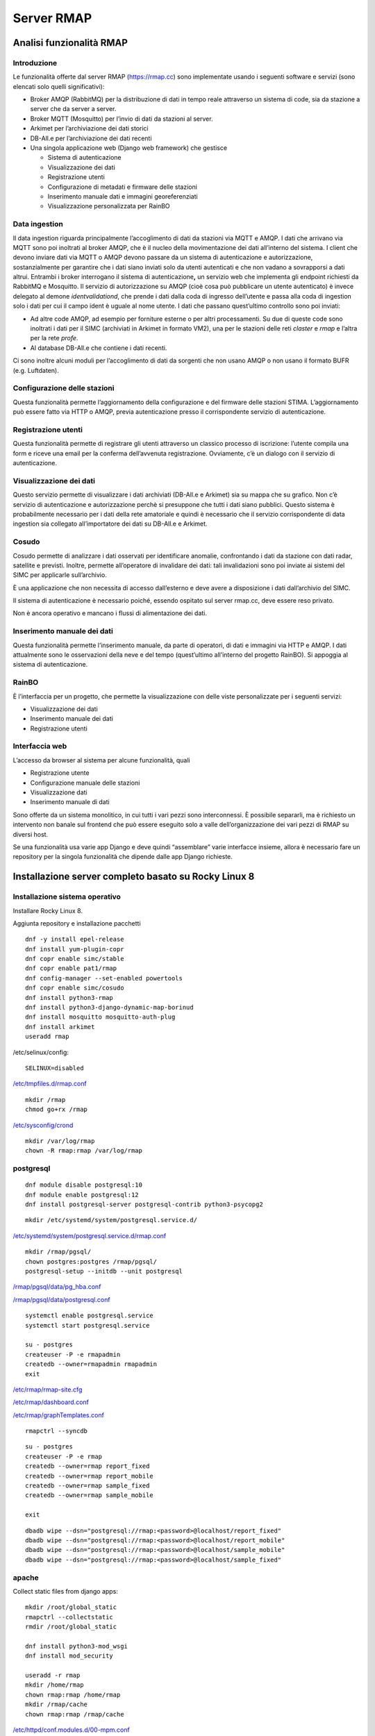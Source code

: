
.. |GITHUBURL| replace:: https://raw.githubusercontent.com/r-map/rmap/master/server

Server RMAP 
=====================================


Analisi funzionalità RMAP
-------------------------

Introduzione
............

Le funzionalità offerte dal server RMAP
(`https://rmap.cc <https://rmap.cc/>`__) sono implementate usando i
seguenti software e servizi (sono elencati solo quelli significativi):

-  Broker AMQP (RabbitMQ) per la distribuzione di dati in tempo reale
   attraverso un sistema di code, sia da stazione a server che da server
   a server.
-  Broker MQTT (Mosquitto) per l’invio di dati da stazioni al server.
-  Arkimet per l’archiviazione dei dati storici
-  DB-All.e per l’archiviazione dei dati recenti
-  Una singola applicazione web (Django web framework) che gestisce

   -  Sistema di autenticazione
   -  Visualizzazione dei dati
   -  Registrazione utenti
   -  Configurazione di metadati e firmware delle stazioni
   -  Inserimento manuale dati e immagini georeferenziati
   -  Visualizzazione personalizzata per RainBO

|image0|

Data ingestion
..............
Il data ingestion riguarda principalmente l’accoglimento di dati da
stazioni via MQTT e AMQP. I dati che arrivano via MQTT sono poi
inoltrati al broker AMQP, che è il nucleo della movimentazione dei dati
all’interno del sistema. I client che devono inviare dati via MQTT o
AMQP devono passare da un sistema di autenticazione e autorizzazione,
sostanzialmente per garantire che i dati siano inviati solo da utenti
autenticati e che non vadano a sovrapporsi a dati altrui. Entrambi i
broker interrogano il sistema di autenticazione\ **,** un servizio web
che implementa gli endpoint richiesti da RabbitMQ e Mosquitto. Il
servizio di autorizzazione su AMQP (cioè cosa può pubblicare un utente
autenticato) è invece delegato al demone *identvalidationd*, che prende
i dati dalla coda di ingresso dell’utente e passa alla coda di ingestion
solo i dati per cui il campo ident è uguale al nome utente. I dati che
passano quest’ultimo controllo sono poi inviati:

-  Ad altre code AMQP, ad esempio per forniture esterne o per altri
   processamenti. Su due di queste code sono inoltrati i dati per il
   SIMC (archiviati in Arkimet in formato VM2), una per le stazioni
   delle reti *claster* e *rmap* e l’altra per la rete *profe*.
-  Al database DB-All.e che contiene i dati recenti.

Ci sono inoltre alcuni moduli per l’accoglimento di dati da sorgenti che
non usano AMQP o non usano il formato BUFR (e.g. Luftdaten).

|image1|

Configurazione delle stazioni
.............................

Questa funzionalità permette l’aggiornamento della configurazione e del
firmware delle stazioni STIMA. L’aggiornamento può essere fatto via HTTP
o AMQP, previa autenticazione presso il corrispondente servizio di
autenticazione.
|image2|

Registrazione utenti
....................

Questa funzionalità permette di registrare gli utenti attraverso un
classico processo di iscrizione: l’utente compila una form e riceve una
email per la conferma dell’avvenuta registrazione. Ovviamente, c’è un
dialogo con il servizio di autenticazione.
|image3|

Visualizzazione dei dati
........................

Questo servizio permette di visualizzare i dati archiviati (DB-All.e e
Arkimet) sia su mappa che su grafico. Non c’è servizio di autenticazione
e autorizzazione perchè si presuppone che tutti i dati siano pubblici.
Questo sistema è probabilmente necessario per i dati della rete
amatoriale e quindi è necessario che il servizio corrispondente di data
ingestion sia collegato all’importatore dei dati su DB-All.e e Arkimet.
|image4|

Cosudo
......

Cosudo permette di analizzare i dati osservati per identificare
anomalie, confrontando i dati da stazione con dati radar, satellite e
previsti. Inoltre, permette all’operatore di invalidare dei dati: tali
invalidazioni sono poi inviate ai sistemi del SIMC per applicarle
sull’archivio.

È una applicazione che non necessita di accesso dall’esterno e deve
avere a disposizione i dati dall’archivio del SIMC.

Il sistema di autenticazione è necessario poiché, essendo ospitato sul
server rmap.cc, deve essere reso privato.

Non è ancora operativo e mancano i flussi di alimentazione dei dati.
|image5|

Inserimento manuale dei dati
............................

Questa funzionalità permette l’inserimento manuale, da parte di
operatori, di dati e immagini via HTTP e AMQP. I dati attualmente sono
le osservazioni della neve e del tempo (quest’ultimo all’interno del
progetto RainBO). Si appoggia al sistema di autenticazione.
|image6|

RainBO
......

È l’interfaccia per un progetto, che permette la visualizzazione con
delle viste personalizzate per i seguenti servizi:

-  Visualizzazione dei dati
-  Inserimento manuale dei dati
-  Registrazione utenti

Interfaccia web
...............
L’accesso da browser al sistema per alcune funzionalità, quali

-  Registrazione utente
-  Configurazione manuale delle stazioni
-  Visualizzazione dati
-  Inserimento manuale di dati

Sono offerte da un sistema monolitico, in cui tutti i vari pezzi sono
interconnessi. È possibile separarli, ma è richiesto un intervento non
banale sul frontend che può essere eseguito solo a valle
dell’organizzazione dei vari pezzi di RMAP su diversi host.

Se una funzionalità usa varie app Django e deve quindi “assemblare”
varie interfacce insieme, allora è necessario fare un repository per la
singola funzionalità che dipende dalle app Django richieste.

.. |image0| image:: images/Pictures/100000000000070A0000053E6107640098E107D3.png
   :width: 16.51cm
   :height: 12.312cm
.. |image1| image:: images/Pictures/10000000000006F3000006BFD6FD52DC1D86FE41.png
   :width: 16.51cm
   :height: 16.016cm
.. |image2| image:: images/Pictures/100002010000080000000507B85AB66754A5EF29.png
   :width: 16.51cm
   :height: 10.372cm
.. |image3| image:: images/Pictures/10000000000005B80000043555ABB73FC42635F9.png
   :width: 16.51cm
   :height: 12.136cm
.. |image4| image:: images/Pictures/1000020100000800000003D765E8704309FFEAAE.png
   :width: 16.51cm
   :height: 7.938cm
.. |image5| image:: images/Pictures/1000020100000800000007ABE34B7E3A4D8E30E3.png
   :width: 16.51cm
   :height: 15.84cm
.. |image6| image:: images/Pictures/1000020100000800000004695F2A049FAE8C7BE3.png
   :width: 16.51cm
   :height: 9.102cm



Installazione server completo basato su  Rocky Linux 8
------------------------------------------------------

Installazione sistema operativo
...............................

Installare Rocky Linux 8.

Aggiunta repository e installazione pacchetti
::

  dnf -y install epel-release
  dnf install yum-plugin-copr
  dnf copr enable simc/stable
  dnf copr enable pat1/rmap
  dnf config-manager --set-enabled powertools
  dnf copr enable simc/cosudo
  dnf install python3-rmap
  dnf install python3-django-dynamic-map-borinud
  dnf install mosquitto mosquitto-auth-plug
  dnf install arkimet
  useradd rmap
  
/etc/selinux/config::

  SELINUX=disabled

`/etc/tmpfiles.d/rmap.conf <https://raw.githubusercontent.com/r-map/rmap/master/server/etc/tmpfiles.d/rmap.conf>`_

::

  mkdir /rmap
  chmod go+rx /rmap

`/etc/sysconfig/crond <https://raw.githubusercontent.com/r-map/rmap/master/server/etc/sysconfig/crond>`_


::

   mkdir /var/log/rmap
   chown -R rmap:rmap /var/log/rmap

postgresql
..........
::

   dnf module disable postgresql:10
   dnf module enable postgresql:12
   dnf install postgresql-server postgresql-contrib python3-psycopg2

::

   mkdir /etc/systemd/system/postgresql.service.d/

`/etc/systemd/system/postgresql.service.d/rmap.conf <https://raw.githubusercontent.com/r-map/rmap/master/server/etc/systemd/system/postgresql.service.d/rmap.conf>`_
::

   mkdir /rmap/pgsql/
   chown postgres:postgres /rmap/pgsql/
   postgresql-setup --initdb --unit postgresql


`/rmap/pgsql/data/pg_hba.conf <https://raw.githubusercontent.com/r-map/rmap/master/server/rmap/pgsql/data/pg_hba.conf>`_

`/rmap/pgsql/data/postgresql.conf <https://raw.githubusercontent.com/r-map/rmap/master/server/rmap/pgsql/data/postgresql.conf>`_

::
   
   systemctl enable postgresql.service
   systemctl start postgresql.service

   su - postgres
   createuser -P -e rmapadmin
   createdb --owner=rmapadmin rmapadmin
   exit


`/etc/rmap/rmap-site.cfg <https://raw.githubusercontent.com/r-map/rmap/master/server/etc/rmap/rmap-site.cfg>`_

`/etc/rmap/dashboard.conf <https://raw.githubusercontent.com/r-map/rmap/master/server/etc/rmap/dashboard.conf>`_

`/etc/rmap/graphTemplates.conf <https://raw.githubusercontent.com/r-map/rmap/master/server/etc/rmap/graphTemplates.conf>`_

::
   
   rmapctrl --syncdb

::
   
   su - postgres
   createuser -P -e rmap
   createdb --owner=rmap report_fixed
   createdb --owner=rmap report_mobile
   createdb --owner=rmap sample_fixed
   createdb --owner=rmap sample_mobile

   exit



::
   
   dbadb wipe --dsn="postgresql://rmap:<password>@localhost/report_fixed"
   dbadb wipe --dsn="postgresql://rmap:<password>@localhost/report_mobile"
   dbadb wipe --dsn="postgresql://rmap:<password>@localhost/sample_mobile"
   dbadb wipe --dsn="postgresql://rmap:<password>@localhost/sample_fixed"

   
apache
......

Collect static files from django apps:
::
   
   mkdir /root/global_static
   rmapctrl --collectstatic
   rmdir /root/global_static

   dnf install python3-mod_wsgi
   dnf install mod_security
   
   useradd -r rmap
   mkdir /home/rmap
   chown rmap:rmap /home/rmap
   mkdir /rmap/cache
   chown rmap:rmap /rmap/cache

   
`/etc/httpd/conf.modules.d/00-mpm.conf <https://raw.githubusercontent.com/r-map/rmap/master/server/etc/httpd/conf.modules.d/00-mpm.conf>`_

`/etc/httpd/conf.d/rmap.conf <https://raw.githubusercontent.com/r-map/rmap/master/server/etc/httpd/conf.d/rmap.conf>`_

`/etc/httpd/conf.d/rmap.inc <https://raw.githubusercontent.com/r-map/rmap/master/server/etc/httpd/conf.d/rmap.inc>`_

::
   
   chkconfig httpd on``
   service httpd start``
   
Arkimet
.......

::
   
   dnf install arkimet arkimet-postprocessor-suite
   useradd  -r arkimet
   mkdir /home/arkimet
   chown arkimet:arkimet /home/arkimet
   mkdir /rmap/arkimet/
   chown -R arkimet:arkimet /rmap/arkimet/
   mkdir /var/log/arkimet
   chown -R arkimet:arkimet /var/log/arkimet


`/etc/sysconfig/arkimet <https://raw.githubusercontent.com/r-map/rmap/master/server/etc/sysconfig/arkimet>`_

`/etc/arkimet/scan/bufr_generic_mobile_rmap.py <https://raw.githubusercontent.com/r-map/rmap/master/server/etc/arkimet/scan/bufr_generic_mobile_rmap.py>`_


Replicate structure in:

`/rmap/arkimet  <https://github.com/r-map/rmap/tree/master/server/rmap/arkimet>`_

::

 systemctl daemon-reload
 chkconfig arkimet on
 service arkimet start


Mosquitto
.........

::
   
   mkdir /etc/mosquitto/conf.d
   mkdir /rmap/mosquitto
   chown mosquitto:mosquitto /rmap/mosquitto

   
`/etc/mosquitto/conf.d/rmap.conf <https://raw.githubusercontent.com/r-map/rmap/master/server/etc/mosquitto/conf.d/rmap.conf>`_

`/etc/mosquitto/aclfile <https://raw.githubusercontent.com/r-map/rmap/master/server/etc/mosquitto/aclfile>`_

remove everythings and add in /etc/mosquitto/mosquitto.conf
::
   
   include_dir /etc/mosquitto/conf.d
   pid_file /var/run/mosquitto/mosquitto.pid

::
   
   touch /etc/mosquitto/pwfile
   chkconfig mosquitto on
   service mosquitto start

if the package use systemV create:

`/etc/monit.d/mosquitto <https://raw.githubusercontent.com/r-map/rmap/master/server/etc/monit.d/mosquitto>`_


Rabbitmq
........

::
   
   curl -s https://packagecloud.io/install/repositories/rabbitmq/rabbitmq-server/script.rpm.sh |bash
   curl -s https://packagecloud.io/install/repositories/rabbitmq/erlang/script.rpm.sh | sudo bash

   dnf install rabbitmq-server

`/etc/rabbitmq/enabled_plugins <https://raw.githubusercontent.com/r-map/rmap/master/server/etc/rabbitmq/enabled_plugins>`_

`/etc/rabbitmq/rabbitmq-env.conf <https://raw.githubusercontent.com/r-map/rmap/master/server/etc/rabbitmq/rabbitmq-env.conf>`_

`/etc/rabbitmq/rabbitmq.config <https://raw.githubusercontent.com/r-map/rmap/master/server/etc/rabbitmq/rabbitmq.config>`_

::

   mkdir -p /rmap/rabbitmq/mnesia/
   chown -R rabbitmq:rabbitmq /rmap/rabbitmq
   chkconfig rabbitmq-server on
   service rabbitmq-server start

login at management interface with user "guest" and password "guest"
on overview page use import definition to configure exchange, queue and users
with the same management interface remove "guest" user and login with a new real user

Per attivare uno showell:
::
   
   rabbitmqctl set_parameter shovel report_mobile '{"src-protocol": "amqp091", "src-uri": "amqp://rmap:<password>@rmap.cc", "src-queue": "report_mobile_saved", "dest-protocol": "amqp091", "dest-uri": "amqp://rmap:<password>@", "dest-queue": "report_mobile"}'

problema non risolto:
se si trasferiscono dati scritti da un utente autenticandosi con un altro utente la security su user_id lo vieta.
https://www.rabbitmq.com/shovel-dynamic.html
bisognerebbe riuscire a settare "user_id" tramite il parametro "dest-publish-properties" nel formato json sopra ma non funziona

Monit
.....

::
   
   yum install monit

`/etc/monitrc <https://raw.githubusercontent.com/r-map/rmap/master/server/etc/monitrc>`_

`/etc/monit.d/rmap <https://raw.githubusercontent.com/r-map/rmap/master/server/etc/monit.d/rmap>`_

::
   
 chkconfig monit on
 service monit start

Cron
....

`/etc/cron.d/arpae_aq_ckan <https://raw.githubusercontent.com/r-map/rmap/master/server/etc/cron.d/arpae_aq_ckan>`_

`/etc/cron.d/dballe2arkimet <https://raw.githubusercontent.com/r-map/rmap/master/server/etc/cron.d/dballe2arkimet>`_

`/etc/cron.d/luftdaten <https://raw.githubusercontent.com/r-map/rmap/master/server/etc/cron.d/luftdaten>`_

`/etc/cron.d/makeexplorer <https://raw.githubusercontent.com/r-map/rmap/master/server/etc/cron.d/makeexplorer>`_


Sincronizzazione DB da un server
................................

Server di origine
~~~~~~~~~~~~~~~~~

::
   
   rmapctrl --dumpdata > dumpdata.json

rimuovere le prime righe che non sono json
::
   
   dbadb export --dsn="mysql:///report_fixed?user=rmap&password=****" > report_fixed.bufr
   dbadb export --dsn="mysql:///report_mobile?user=rmap&password=****" > report_mobile.bufr
   dbadb export --dsn="mysql:///sample_fixed?user=rmap&password=****" > sample_fixed.bufr
   dbadb export --dsn="mysql:///sample_mobile?user=rmap&password=****" > sample_mobile.bufr


Server di destinazione
~~~~~~~~~~~~~~~~~~~~~~

Da interfaccia web admin rimuovere TUTTI gli utenti (compreso rmap)
::
   
   rmapctrl --loaddata=dumpdata.json

::
   
   dbadb import --wipe-first --dsn="postgresql://rmap:***@localhost/report_fixed" report_fixed.bufr
   dbadb import --wipe-first --dsn="postgresql://rmap:***@localhost/report_mobile" report_mobile.bufr
   dbadb import --wipe-first --dsn="postgresql://rmap:***@localhost/sample_mobile" sample_mobile.bufr
   dbadb import --wipe-first --dsn="postgresql://rmap:***@localhost/sample_fixed" sample_fixed.bufr

::
   
   cd /usr/share/rmap/
   rsync -av utente@serverorigine:/usr/share/rmap/media .

   
Arkiweb
.......
AL MOMENTO NON DISPONIBILE !

::
   
   dnf install arkiweb

/etc/httpd/conf.d/arkiweb.conf
::
   
 ScriptAlias /services/arkiweb/ /usr/lib64/arkiweb/
 Alias /arkiweb  /var/www/html/arkiweb
 
 <Directory "/usr/lib64/arkiweb">
        AllowOverride None
        Options +ExecCGI
 
        Order allow,deny
        Allow from all
 
        # ARKIWEB_CONFIG is mandatory!
        SetEnv ARKIWEB_CONFIG /rmap/arkimet/arkiweb.config
        
 
        Require all granted
 
        # Authentication (optional)
        #
        # Basic authentication example:
        # SetEnv ARKIWEB_RESTRICT REMOTE_USER
        # AuthType Basic
        # AuthUserFile /etc/arkiweb.passwords
        # require valid-user
 </Directory>
 
 Alias /arkiwebjs/ /usr/share/arkiweb/public/
 <Directory "/usr/share/arkiweb/public">
           #Require all granted
           AllowOverride None
 
           Order allow,deny
           Allow from all
 
           Require all granted
 
 </Directory>

::
   
   mkdir /var/www/html/arkiweb/
   cp /usr/share/doc/arkiweb/html/example/index.html /var/www/html/arkiweb/index.html

/rmap/arkimet/arkiweb.config




Installazione server solo funzionalità DATA INGESTION basato su  Rocky Linux 8
------------------------------------------------------------------------------

Installazione sistema operativo
...............................

Installare Rocky Linux 8.

Aggiunta repository e installazione pacchetti
::

  dnf -y install epel-release
  dnf install yum-plugin-copr
  dnf copr enable simc/stable
  dnf copr enable pat1/rmap
  dnf config-manager --set-enabled powertools
  dnf install python3-rmap-core
  dnf install mosquitto mosquitto-auth-plug
  useradd rmap
  
modificare il file /etc/selinux/config::

  SELINUX=disabled

scaricare il file `/etc/tmpfiles.d/rmap.conf <https://raw.githubusercontent.com/r-map/rmap/master/server-data-ingestion/etc/tmpfiles.d/rmap.conf>`_

::

  mkdir /rmap
  chmod go+rx /rmap


::

   mkdir /var/log/rmap
   chown -R rmap:rmap /var/log/rmap

scaricare il file `/etc/rmap/rmap-site.cfg <https://raw.githubusercontent.com/r-map/rmap/master/server-data-ingestion/etc/rmap/rmap-site.cfg>`_

cambiare la password dell'utente amministratore.

Mosquitto
.........

::
   
   mkdir /etc/mosquitto/conf.d
   mkdir /rmap/mosquitto
   chown mosquitto:mosquitto /rmap/mosquitto

   
scaricare il file `/etc/mosquitto/conf.d/rmap.conf <https://raw.githubusercontent.com/r-map/rmap/master/server-data-ingestion/etc/mosquitto/conf.d/rmap.conf>`_


cancellare tutto il contenuto del file /etc/mosquitto/mosquitto.conf e sostituirlo con le seguenti righe:
::
   
   include_dir /etc/mosquitto/conf.d
   pid_file /var/run/mosquitto/mosquitto.pid

::
   
   systemctl enable mosquitto
   systemctl start mosquitto


Rabbitmq
........

::
   
   curl -s https://packagecloud.io/install/repositories/rabbitmq/rabbitmq-server/script.rpm.sh |bash
   curl -s https://packagecloud.io/install/repositories/rabbitmq/erlang/script.rpm.sh | sudo bash

   dnf install rabbitmq-server

scaricare il file `/etc/rabbitmq/enabled_plugins <https://raw.githubusercontent.com/r-map/rmap/master/server-data-ingestion/etc/rabbitmq/enabled_plugins>`_

scaricare il file `/etc/rabbitmq/rabbitmq-env.conf <https://raw.githubusercontent.com/r-map/rmap/master/server-data-ingestion/etc/rabbitmq/rabbitmq-env.conf>`_

scaricare il file `/etc/rabbitmq/rabbitmq.config <https://raw.githubusercontent.com/r-map/rmap/master/server-data-ingestion/etc/rabbitmq/rabbitmq.config>`_


Installare il certificato ssl/tls per il dominio del server in:

::
   
   /etc/arpaecert/arpae_it.pem

e impostare gli opportuni privilegi di lettura/scrittura.

::

   mkdir -p /rmap/rabbitmq/mnesia/
   chown -R rabbitmq:rabbitmq /rmap/rabbitmq
   systemctl enable rabbitmq-server
   systemctl start rabbitmq-server

effettuare il login all'interfaccia di management web: <http://server-fqdn:15672/>
con user "guest" e password "guest", quindi utilizzare la funzione "import definition" per caricare exchange, queue e users importando il seguente file:

`rabbit_server_data_ingestion.json <https://raw.githubusercontent.com/r-map/rmap/master/rabbitmq/rabbit_server_data_ingestion.json>`_

dalla stessa interfaccia di management web impostare le password per tutti gli utenti, rimuovere l'utente "guest" e fare login con uno dei nuovi utenti definiti.



Monit
.....

::
   
   yum install monit

scaricare il file `/etc/monitrc <https://raw.githubusercontent.com/r-map/rmap/master/server-data-ingestion/etc/monitrc>`_

scaricare il file `/etc/monit.d/rmap <https://raw.githubusercontent.com/r-map/rmap/master/server-data-ingestion/etc/monit.d/rmap>`_

::

 chmod 0700 /etc/monitrc /etc/monit.d/rmap
 chown root:root /etc/monitrc /etc/monit.d/rmap
 systemctl enable monit
 systemctl start monit


Sincronizzazione file statici per autenticazione e autorizzazione da un server RMAP completo
............................................................................................

Server di origine
~~~~~~~~~~~~~~~~~

::

   rmapctrl --exportsha > file.pwd
   rmapctrl --exportmqttsha >> file.pwd
   rmapctrl --exportmqttacl > aclfile
   rmapctrl --exportmqttpsk > file.psk
   
eventualmente rimuovere le prime righe di messaggistica del logging


Server di destinazione
~~~~~~~~~~~~~~~~~~~~~~

Trasferire i file in /etc/mosquitto/ sul nostro server per la data ingestion.
Imparire il comando:

::

   /bin/systemctl reload mosquitto.service



   
